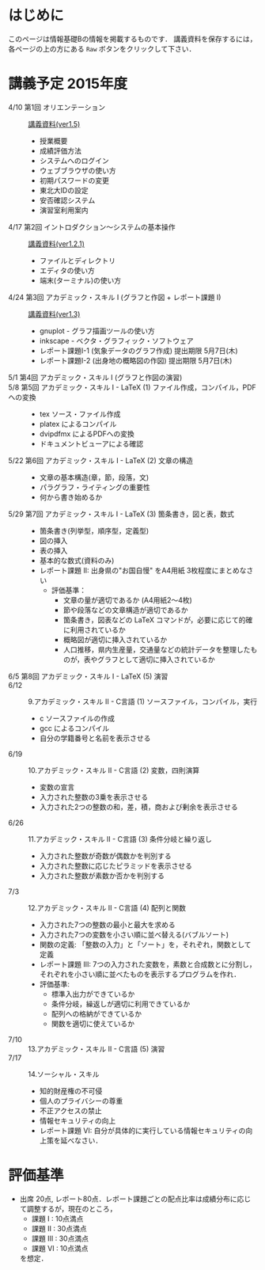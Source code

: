 * はじめに
このページは情報基礎Bの情報を掲載するものです．
講義資料を保存するには，各ページの上の方にある =Raw= ボタンをクリックして下さい．

[[file:fig/raw_button.png]]

* 講義予定 2015年度
- 4/10 第1回 オリエンテーション :: [[file:ICL_B-01orientation-ver1_5.pdf][講義資料(ver1.5)]]
  - 授業概要
  - 成績評価方法
  - システムへのログイン
  - ウェブブラウザの使い方
  - 初期パスワードの変更
  - 東北大IDの設定
  - 安否確認システム
  - 演習室利用案内
- 4/17 第2回 イントロダクション〜システムの基本操作 :: [[file:ICL_B-02introduction-ver1_2_1.pdf][講義資料(ver1.2.1)]]
  - ファイルとディレクトリ
  - エディタの使い方
  - 端末(ターミナル)の使い方
- 4/24 第3回 アカデミック・スキル I (グラフと作図 + レポート課題 I) :: [[file:ICL_B-03academic_skill_I_1-ver1_3.pdf][講義資料(ver1.3)]]
  - gnuplot - グラフ描画ツールの使い方
  - inkscape - ベクタ・グラフィック・ソフトウェア
  - レポート課題I-1 (気象データのグラフ作成) 提出期限 5月7日(木)
  - レポート課題I-2 (出身地の概略図の作図) 提出期限 5月7日(木)
- 5/1 第4回 アカデミック・スキル I (グラフと作図の演習) :: 
- 5/8 第5回 アカデミック・スキル I - LaTeX (1) ファイル作成，コンパイル，PDFへの変換 ::
  - tex ソース・ファイル作成
  - platex によるコンパイル
  - dvipdfmx によるPDFへの変換
  - ドキュメントビューアによる確認
- 5/22 第6回 アカデミック・スキル I - LaTeX (2) 文章の構造 ::
  - 文章の基本構造(章，節，段落，文)
  - パラグラフ・ライティングの重要性
  - 何から書き始めるか
- 5/29 第7回 アカデミック・スキル I - LaTeX (3) 箇条書き，図と表，数式 ::
  - 箇条書き(列挙型，順序型，定義型)
  - 図の挿入
  - 表の挿入
  - 基本的な数式(資料のみ)
  - レポート課題 II: 出身県の"お国自慢" をA4用紙 3枚程度にまとめなさい
    - 評価基準：
      - 文章の量が適切であるか (A4用紙2〜4枚)
      - 節や段落などの文章構造が適切であるか
      - 箇条書き，図表などの LaTeX コマンドが，必要に応じて的確に利用されているか
      - 概略図が適切に挿入されているか
      - 人口推移，県内生産量，交通量などの統計データを整理したものが，表やグラフとして適切に挿入されているか
- 6/5 第8回 アカデミック・スキル I - LaTeX (5) 演習 ::
- 6/12 :: 9.アカデミック・スキル II - C言語 (1) ソースファイル，コンパイル，実行
  - c ソースファイルの作成
  - gcc によるコンパイル
  - 自分の学籍番号と名前を表示させる
- 6/19 :: 10.アカデミック・スキル II - C言語 (2) 変数，四則演算
  - 変数の宣言
  - 入力された整数の3乗を表示させる
  - 入力された2つの整数の和，差，積，商および剰余を表示させる
- 6/26 :: 11.アカデミック・スキル II - C言語 (3) 条件分岐と繰り返し
  - 入力された整数が奇数が偶数かを判別する
  - 入力された整数に応じたピラミッドを表示させる
  - 入力された整数が素数か否かを判別する
- 7/3 :: 12.アカデミック・スキル II - C言語 (4) 配列と関数
  - 入力された7つの整数の最小と最大を求める
  - 入力された7つの変数を小さい順に並べ替える(バブルソート)
  - 関数の定義: 「整数の入力」と「ソート」を，それぞれ，関数として定義
  - レポート課題 III: 7つの入力された変数を，素数と合成数とに分割し，それぞれを小さい順に並べたものを表示するプログラムを作れ．
  - 評価基準:
    - 標準入出力ができているか
    - 条件分岐，繰返しが適切に利用できているか
    - 配列への格納ができているか
    - 関数を適切に使えているか
- 7/10 :: 13.アカデミック・スキル II - C言語 (5) 演習
- 7/17 :: 14.ソーシャル・スキル 
  - 知的財産権の不可侵
  - 個人のプライバシーの尊重
  - 不正アクセスの禁止
  - 情報セキュリティの向上
  - レポート課題 VI: 自分が具体的に実行している情報セキュリティの向上策を延べなさい．
* 評価基準
- 出席 20点, レポート80点．レポート課題ごとの配点比率は成績分布に応じて調整するが，現在のところ，
  - 課題 I : 10点満点
  - 課題 II : 30点満点
  - 課題 III : 30点満点
  - 課題 VI : 10点満点
  を想定．
